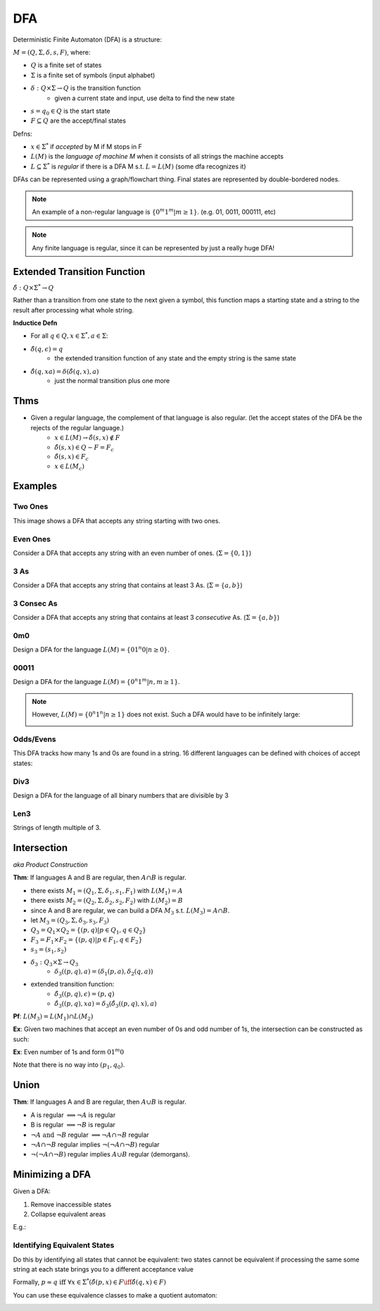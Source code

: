 DFA
========

Deterministic Finite Automaton (DFA) is a structure:

:math:`M = (Q, \Sigma, \delta, s, F)`, where:

- :math:`Q` is a finite set of states
- :math:`\Sigma` is a finite set of symbols (input alphabet)
- :math:`\delta: Q \times \Sigma \to Q` is the transition function
    - given a current state and input, use delta to find the new state
- :math:`s = q_0 \in Q` is the start state
- :math:`F \subseteq Q` are the accept/final states

Defns:

- :math:`x \in \Sigma^*` if *accepted* by M if M stops in F
- :math:`L(M)` is the *language of machine M* when it consists of all strings the machine accepts
- :math:`L \subseteq \Sigma^*` is *regular* if there is a DFA M s.t. :math:`L = L(M)` (some dfa recognizes it)


DFAs can be represented using a graph/flowchart thing. Final states are represented by double-bordered nodes.

.. note::
    An example of a non-regular language is :math:`\{0^m1^m | m \geq 1\}`. (e.g. 01, 0011, 000111, etc)

.. note::
    Any finite language is regular, since it can be represented by just a really huge DFA!

Extended Transition Function
----------------------------

:math:`\hat{\delta}: Q \times \Sigma^* \to Q`

Rather than a transition from one state to the next given a symbol, this function maps a starting state and a string to 
the result after processing what whole string.

**Inductice Defn**

- For all :math:`q \in Q, x \in \Sigma^*, a \in \Sigma`:
- :math:`\hat{\delta}(q, \epsilon) = q`
    - the extended transition function of any state and the empty string is the same state
- :math:`\hat{\delta}(q, xa) = \delta(\hat{\delta}(q, x), a)`
    - just the normal transition plus one more

Thms
----

- Given a regular language, the complement of that language is also regular. (let the accept states of the DFA be the rejects of the regular language.)
    - :math:`x \in L(M) \to \hat{\delta}(s, x) \notin F`
    - :math:`\hat{\delta}(s, x) \in Q - F = F_c`
    - :math:`\hat{\delta}(s, x) \in F_c`
    - :math:`x \in L(M_c)`

Examples
--------

Two Ones
^^^^^^^^
This image shows a DFA that accepts any string starting with two ones.

.. image:: _static/dfa1.png
    :width: 350

Even Ones
^^^^^^^^^
Consider a DFA that accepts any string with an even number of ones. (:math:`\Sigma = \{0, 1\}`)

.. image:: _static/dfa2.png
    :width: 350

3 As
^^^^
Consider a DFA that accepts any string that contains at least 3 As. (:math:`\Sigma = \{a, b\}`)

.. image:: _static/dfa3.png
    :width: 350

3 Consec As
^^^^^^^^^^^
Consider a DFA that accepts any string that contains at least 3 *consecutive* As. (:math:`\Sigma = \{a, b\}`)

.. image:: _static/dfa4.png
    :width: 350

0m0
^^^
Design a DFA for the language :math:`L(M) = \{01^n0 | n \geq 0\}`.

.. image:: _static/dfa5.png
    :width: 350

00011
^^^^^
Design a DFA for the language :math:`L(M) = \{0^n1^m | n, m \geq 1\}`.

.. image:: _static/dfa6.png
    :width: 350

.. note::
    However, :math:`L(M) = \{0^n1^n | n \geq 1\}` does not exist. Such a DFA would have to be infinitely large:

    .. image:: _static/dfa7.png
        :width: 350

Odds/Evens
^^^^^^^^^^
This DFA tracks how many 1s and 0s are found in a string. 16 different languages can be defined with choices of accept
states:

.. image:: _static/dfa8.png
    :width: 350

Div3
^^^^
Design a DFA for the language of all binary numbers that are divisible by 3

.. image:: _static/dfa9.png
    :width: 350

Len3
^^^^
Strings of length multiple of 3.

.. image:: _static/dfa10.png
    :width: 350

Intersection
------------
*aka Product Construction*

**Thm**: If languages A and B are regular, then :math:`A \cap B` is regular.

- there exists :math:`M_1 = (Q_1, \Sigma, \delta_1, s_1, F_1)` with :math:`L(M_1) = A`
- there exists :math:`M_2 = (Q_2, \Sigma, \delta_2, s_2, F_2)` with :math:`L(M_2) = B`
- since A and B are regular, we can build a DFA :math:`M_3` s.t. :math:`L(M_3) = A \cap B`.
- let :math:`M_3 = (Q_3, \Sigma, \delta_3, s_3, F_3)`
- :math:`Q_3 = Q_1 \times Q_2 = \{(p, q) | p \in Q_1, q \in Q_2 \}`
- :math:`F_3 = F_1 \times F_2 = \{(p, q) | p \in F_1, q \in F_2 \}`
- :math:`s_3 = (s_1, s_2)`
- :math:`\delta_3: Q_3 \times \Sigma \to Q_3`
    - :math:`\delta_3((p, q), a) = (\delta_1(p, a), \delta_2(q, a))`
- extended transition function:
    - :math:`\hat{\delta_3}((p, q), \epsilon) = (p, q)`
    - :math:`\hat{\delta_3}((p, q), xa) = \delta_3(\hat{\delta_3}((p, q), x), a)`

**Pf**: :math:`L(M_3) = L(M_1) \cap L(M_2)`

.. image:: _static/dfa11.png
    :width: 500

**Ex**: Given two machines that accept an even number of 0s and odd number of 1s, the intersection can be constructed
as such:

.. image:: _static/dfa12.png
    :width: 500

**Ex**: Even number of 1s and form :math:`01^m0`

Note that there is no way into :math:`(p_1, q_0)`.

.. image:: _static/dfa13.png
    :width: 500

Union
-----

**Thm**: If languages A and B are regular, then :math:`A \cup B` is regular.

- A is regular :math:`\implies \lnot A` is regular
- B is regular :math:`\implies \lnot B` is regular
- :math:`\lnot A \text{ and } \lnot B` regular :math:`\implies \lnot A \cap \lnot B` regular
- :math:`\lnot A \cap \lnot B` regular implies :math:`\lnot (\lnot A \cap \lnot B)` regular
- :math:`\lnot (\lnot A \cap \lnot B)` regular implies :math:`A \cup B` regular (demorgans).

Minimizing a DFA
----------------
Given a DFA:

1. Remove inaccessible states
2. Collapse equivalent areas

E.g.:

.. image:: _static/dfa14.png
    :width: 500

.. image:: _static/dfa15.png
    :width: 500

.. image:: _static/dfa16.png
    :width: 500

Identifying Equivalent States
^^^^^^^^^^^^^^^^^^^^^^^^^^^^^
Do this by identifying all states that cannot be equivalent: two states cannot be equivalent if processing
the same some string at each state brings you to a different acceptance value

.. image:: _static/dfa17.png
    :width: 500

Formally, :math:`p \approx q \text{ iff } \forall x \in \Sigma^* (\hat{\delta}(p, x) \in F \iff \hat{\delta}(q, x) \in F)`

.. image:: _static/dfa18.png
    :width: 500

You can use these equivalence classes to make a quotient automaton:

.. image:: _static/dfa19.png
    :width: 500

